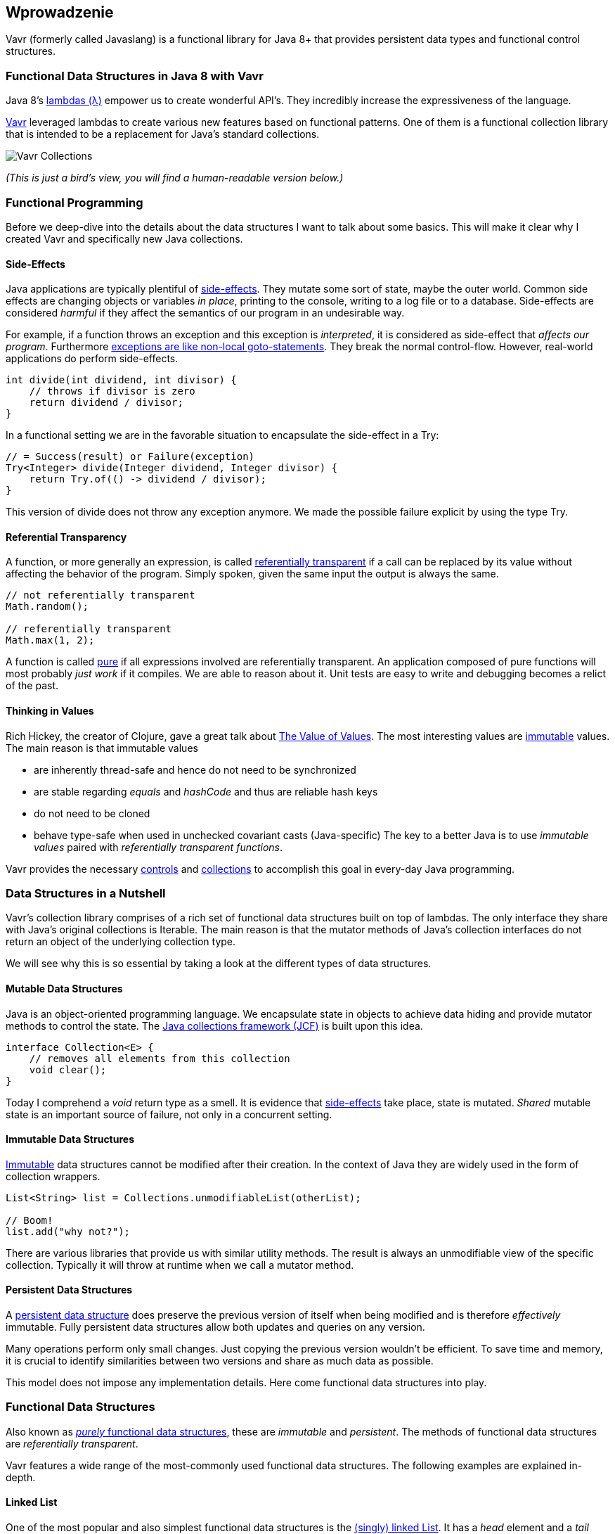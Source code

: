 == Wprowadzenie

Vavr (formerly called Javaslang) is a functional library for Java 8+ that provides persistent data types and functional control structures.

=== Functional Data Structures in Java 8 with Vavr

Java 8’s https://docs.oracle.com/javase/tutorial/java/javaOO/lambdaexpressions.html[lambdas (λ)] empower us to create wonderful API’s. They incredibly increase the expressiveness of the language.

http://vavr.io/[Vavr] leveraged lambdas to create various new features based on functional patterns. One of them is a functional collection library that is intended to be a replacement for Java’s standard collections.

image::images/vavr-collections.png[Vavr Collections]

__(This is just a bird’s view, you will find a human-readable version below.)__

=== Functional Programming

Before we deep-dive into the details about the data structures I want to talk about some basics. This will make it clear why I created Vavr and specifically new Java collections.

==== Side-Effects

Java applications are typically plentiful of https://en.wikipedia.org/wiki/Side_effect_(computer_science)[side-effects]. They mutate some sort of state, maybe the outer world. Common side effects are changing objects or variables __in place__, printing to the console, writing to a log file or to a database. Side-effects are considered __harmful__ if they affect the semantics of our program in an undesirable way.

For example, if a function throws an exception and this exception is __interpreted__, it is considered as side-effect that __affects our program__. Furthermore http://c2.com/cgi/wiki?DontUseExceptionsForFlowControl[exceptions are like non-local goto-statements]. They break the normal control-flow. However, real-world applications do perform side-effects.

[source,java]
----
int divide(int dividend, int divisor) {
    // throws if divisor is zero
    return dividend / divisor;
}

----

In a functional setting we are in the favorable situation to encapsulate the side-effect in a Try:

[source,java]
----
// = Success(result) or Failure(exception)
Try<Integer> divide(Integer dividend, Integer divisor) {
    return Try.of(() -> dividend / divisor);
}

----

This version of divide does not throw any exception anymore. We made the possible failure explicit by using the type Try.

==== Referential Transparency

A function, or more generally an expression, is called https://en.wikipedia.org/wiki/Referential_transparency[referentially transparent] if a call can be replaced by its value without affecting the behavior of the program. Simply spoken, given the same input the output is always the same.

[source,java]
----
// not referentially transparent
Math.random();

// referentially transparent
Math.max(1, 2);

----

A function is called https://en.wikipedia.org/wiki/Pure_function[pure] if all expressions involved are referentially transparent. An application composed of pure functions will most probably __just work__ if it compiles. We are able to reason about it. Unit tests are easy to write and debugging becomes a relict of the past.

==== Thinking in Values

Rich Hickey, the creator of Clojure, gave a great talk about https://www.youtube.com/watch?v=-6BsiVyC1kM[The Value of Values]. The most interesting values are https://en.wikipedia.org/wiki/Immutable_object[immutable] values. The main reason is that immutable values

*   are inherently thread-safe and hence do not need to be synchronized
*   are stable regarding __equals__ and __hashCode__ and thus are reliable hash keys
*   do not need to be cloned
*   behave type-safe when used in unchecked covariant casts (Java-specific)
The key to a better Java is to use __immutable values__ paired with __referentially transparent functions__.

Vavr provides the necessary http://static.javadoc.io/io.vavr/vavr/0.10.5/io/vavr/control/package-summary.html[controls] and https://static.javadoc.io/io.vavr/vavr/0.10.4/io/vavr/collection/package-summary.html[collections] to accomplish this goal in every-day Java programming.

=== Data Structures in a Nutshell

Vavr’s collection library comprises of a rich set of functional data structures built on top of lambdas. The only interface they share with Java’s original collections is Iterable. The main reason is that the mutator methods of Java’s collection interfaces do not return an object of the underlying collection type.

We will see why this is so essential by taking a look at the different types of data structures.

==== Mutable Data Structures

Java is an object-oriented programming language. We encapsulate state in objects to achieve data hiding and provide mutator methods to control the state. The https://en.wikipedia.org/wiki/Java_collections_framework[Java collections framework (JCF)] is built upon this idea.

[source,java]
----
interface Collection<E> {
    // removes all elements from this collection
    void clear();
}

----

Today I comprehend a __void__ return type as a smell. It is evidence that https://en.wikipedia.org/wiki/Side_effect_(computer_science)[side-effects] take place, state is mutated. __Shared__ mutable state is an important source of failure, not only in a concurrent setting.

==== Immutable Data Structures

https://en.wikipedia.org/wiki/Immutable_object[Immutable] data structures cannot be modified after their creation. In the context of Java they are widely used in the form of collection wrappers.

[source,java]
----
List<String> list = Collections.unmodifiableList(otherList);

// Boom!
list.add("why not?");

----

There are various libraries that provide us with similar utility methods. The result is always an unmodifiable view of the specific collection. Typically it will throw at runtime when we call a mutator method.

==== Persistent Data Structures

A https://en.wikipedia.org/wiki/Persistent_data_structure[persistent data structure] does preserve the previous version of itself when being modified and is therefore __effectively__ immutable. Fully persistent data structures allow both updates and queries on any version.

Many operations perform only small changes. Just copying the previous version wouldn’t be efficient. To save time and memory, it is crucial to identify similarities between two versions and share as much data as possible.

This model does not impose any implementation details. Here come functional data structures into play.

=== Functional Data Structures

Also known as https://en.wikipedia.org/wiki/Purely_functional[__purely__ functional data structures], these are __immutable__ and __persistent__. The methods of functional data structures are __referentially transparent__.

Vavr features a wide range of the most-commonly used functional data structures. The following examples are explained in-depth.

==== Linked List

One of the most popular and also simplest functional data structures is the https://en.wikipedia.org/wiki/Linked_list[(singly) linked List]. It has a __head__ element and a __tail__ List. A linked List behaves like a Stack which follows the https://en.wikipedia.org/wiki/Stack_(abstract_data_type)[last in, first out (LIFO)] method.

In http://vavr.io/[Vavr] we instantiate a List like this:

[source,java]
----
// = List(1, 2, 3)
List<Integer> list1 = List.of(1, 2, 3);
----

Each of the List elements forms a separate List node. The tail of the last element is Nil, the empty List.

image::images/list1.png?w=660[List 1]

This enables us to share elements across different versions of the List.

[source,java]
----
// = List(0, 2, 3)
List<Integer> list2 = list1.tail().prepend(0);
----

The new head element 0 is __linked__ to the tail of the original List. The original List remains unmodified.

image::images/list2.png?w=660[List 2]

These operations take place in constant time, in other words they are independent of the List size. Most of the other operations take linear time. In Vavr this is expressed by the interface LinearSeq, which we may already know from Scala.

If we need data structures that are queryable in constant time, Vavr offers Array and Vector. Both have https://en.wikipedia.org/wiki/Random_access[random access] capabilities.

The Array type is backed by a Java array of objects. Insert and remove operations take linear time. Vector is in-between Array and List. It performs well in both areas, random access and modification.

In fact the linked List can also be used to implement a Queue data structure.

==== Queue

A very efficient functional Queue can be implemented based on two linked Lists. The __front__ List holds the elements that are __dequeued__, the __rear__ List holds the elements that are __enqueued__. Both operations enqueue and dequeue perform in O(1).

[source,java]
----
Queue<Integer> queue = Queue.of(1, 2, 3)
                            .enqueue(4)
                            .enqueue(5);
----

The initial Queue is created of three elements. Two elements are enqueued on the rear List.

image::images/queue1.png?w=660[Queue 1]

If the front List runs out of elements when dequeueing, the rear List is reversed and becomes the new front List.

image::images/queue2.png?w=660[Queue 2]

When dequeueing an element we get a pair of the first element and the remaining Queue. It is necessary to return the new version of the Queue because functional data structures are immutable and persistent. The original Queue is not affected.

[source,java]
----
Queue<Integer> queue = Queue.of(1, 2, 3);

// = (1, Queue(2, 3))
Tuple2<Integer, Queue<Integer>> dequeued =
        queue.dequeue();
----

What happens when the Queue is empty? Then dequeue() will throw a NoSuchElementException. To do it the __functional way__ we would rather expect an optional result.

[source,java]
----
// = Some((1, Queue()))
Queue.of(1).dequeueOption();

// = None
Queue.empty().dequeueOption();
----

An optional result may be further processed, regardless if it is empty or not.

[source,java]
----
// = Queue(1)
Queue<Integer> queue = Queue.of(1);

// = Some((1, Queue()))
Option<Tuple2<Integer, Queue<Integer>>> dequeued =
        queue.dequeueOption();

// = Some(1)
Option<Integer> element = dequeued.map(Tuple2::_1);

// = Some(Queue())
Option<Queue<Integer>> remaining =
        dequeued.map(Tuple2::_2);
----

==== Sorted Set

Sorted Sets are data structures that are more frequently used than Queues. We use binary search trees to model them in a functional way. These trees consist of nodes with up to two children and values at each node.

We build binary search trees in the presence of an ordering, represented by an element Comparator. All values of the left subtree of any given node are strictly less than the value of the given node. All values of the right subtree are strictly greater.

[source,java]
----
// = TreeSet(1, 2, 3, 4, 6, 7, 8)
SortedSet<Integer> xs = TreeSet.of(6, 1, 3, 2, 4, 7, 8);
----

image::images/binarytree1.png?w=660[Binary Tree 1]

Searches on such trees run in O(log n) time. We start the search at the root and decide if we found the element. Because of the total ordering of the values we know where to search next, in the left or in the right branch of the current tree.

[source,java]
----
// = TreeSet(1, 2, 3);
SortedSet<Integer> set = TreeSet.of(2, 3, 1, 2);

// = TreeSet(3, 2, 1);
Comparator<Integer> c = (a, b) -> b - a;
SortedSet<Integer> reversed = TreeSet.of(c, 2, 3, 1, 2);
----

Most tree operations are inherently https://en.wikipedia.org/wiki/Recursion[recursive]. The insert function behaves similarly to the search function. When the end of a search path is reached, a new node is created and the whole path is reconstructed up to the root. Existing child nodes are referenced whenever possible. Hence the insert operation takes O(log n) time and space.

[source,java]
----
// = TreeSet(1, 2, 3, 4, 5, 6, 7, 8)
SortedSet<Integer> ys = xs.add(5);
----

image::images/binarytree2.png?w=660[Binary Tree 2]

In order to maintain the performance characteristics of a binary search tree it needs to be kept balanced. All paths from the root to a leaf need to have roughly the same length.

In Vavr we implemented a binary search tree based on a https://en.wikipedia.org/wiki/Red%E2%80%93black_tree[Red/Black Tree]. It uses a specific coloring strategy to keep the tree balanced on inserts and deletes. To read more about this topic please refer to the book http://www.amazon.com/Purely-Functional-Structures-Chris-Okasaki/dp/0521663504[Purely Functional Data Structures] by Chris Okasaki.

=== State of the Collections

Generally we are observing a convergence of programming languages. Good features make it, other disappear. But Java is different, it is bound forever to be backward compatible. That is a strength but also slows down evolution.

Lambda brought Java and Scala closer together, yet they are still so different. Martin Odersky, the creator of Scala, recently mentioned in his https://www.youtube.com/watch?v=NW5h8d_ZyOs[BDSBTB 2015 keynote] the state of the Java 8 collections.

He described Java’s Stream as a fancy form of an Iterator. The Java 8 Stream API is an example of a __lifted__ collection. What it does is to __define__ a computation and __link__ it to a specific collection in another explicit step.


[source,java]
----
// i + 1
i.prepareForAddition()
 .add(1)
 .mapBackToInteger(Mappers.toInteger())
----

This is how the new Java 8 Stream API works. It is a computational layer above the well known Java collections.

[source,java]
----
// = ["1", "2", "3"] in Java 8
Arrays.asList(1, 2, 3)
      .stream()
      .map(Object::toString)
      .collect(Collectors.toList())
----

Vavr is greatly inspired by Scala. This is how the above example should have been in Java 8.

[source,java]
----
// = Stream("1", "2", "3") in Vavr
Stream.of(1, 2, 3).map(Object::toString)
----

Within the last year we put much effort into implementing the Vavr collection library. It comprises the most widely used collection types.

==== Seq

We started our journey by implementing sequential types. We already described the linked List above. Stream, a lazy linked List, followed. It allows us to process possibly infinite long sequences of elements.

image::images/collections-seq.png?w=660[Seq]

All collections are Iterable and hence could be used in enhanced for-statements.

[source,java]
----
for (String s : List.of("Java", "Advent")) {
    // side effects and mutation
}
----

We could accomplish the same by internalizing the loop and injecting the behavior using a lambda.

[source,java]
----
List.of("Java", "Advent").forEach(s -> {
    // side effects and mutation
});
----

Anyway, as we previously saw we prefer expressions that return a value over statements that return nothing. By looking at a simple example, soon we will recognize that statements add noise and divide what belongs together.

[source,java]
----
String join(String... words) {
    StringBuilder builder = new StringBuilder();
    for(String s : words) {
        if (builder.length() > 0) {
            builder.append(", ");
        }
        builder.append(s);
    }
    return builder.toString();
}
----

The Vavr collections provide us with many functions to operate on the underlying elements. This allows us to express things in a very concise way.

[source,java]
----
String join(String... words) {
    return List.of(words)
               .intersperse(", ")
               .foldLeft(new StringBuilder(), StringBuilder::append)
               .toString();
}
----

Most goals can be accomplished in various ways using Vavr. Here we reduced the whole method body to fluent function calls on a List instance. We could even remove the whole method and directly use our List to obtain the computation result.

[source,java]
----
List.of(words).mkString(", ");
----

In a real world application we are now able to drastically reduce the number of lines of code and hence lower the risk of bugs.

==== Set and Map

Sequences are great. But to be complete, a collection library also needs different types of Sets and Maps.

image::images/collections-set-map.png?w=660[Set and Map]

We described how to model sorted Sets with binary tree structures. A sorted Map is nothing else than a sorted Set containing key-value pairs and having an ordering for the keys.

The HashMap implementation is backed by a http://lampwww.epfl.ch/papers/idealhashtrees.pdf[Hash Array Mapped Trie (HAMT)]. Accordingly the HashSet is backed by a HAMT containing key-key pairs.

Our Map does __not__ have a special Entry type to represent key-value pairs. Instead we use Tuple2 which is already part of Vavr. The fields of a Tuple are enumerated.

[source,java]
----
// = (1, "A")
Tuple2<Integer, String> entry = Tuple.of(1, "A");

Integer key = entry._1;
String value = entry._2;
----

Maps and Tuples are used throughout Vavr. Tuples are inevitable to handle multi-valued return types in a general way.

[source,java]
----
// = HashMap((0, List(2, 4)), (1, List(1, 3)))
List.of(1, 2, 3, 4).groupBy(i -> i % 2);

// = List((a, 0), (b, 1), (c, 2))
List.of('a', 'b', 'c').zipWithIndex();
----

At Vavr, we explore and test our library by implementing the https://projecteuler.net/archives[99 Euler Problems]. It is a great proof of concept. Please don’t hesitate to send pull requests.
